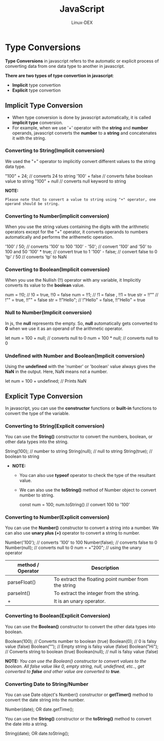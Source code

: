 #+TITLE: JavaScript
#+DESCRIPTION: Type Conversions Notes
#+AUTHOR: Linux-DEX

* Type Conversions
*Type Conversions* in javascript refers to the automatic or explicit process of converting data from one data type to another in javascript.

*There are two types of type convertion in javascript*:
- *Implicit* type convertion
- *Explicit* type convertion

** Implicit Type Conversion
+ When type conversion is done by javascript automatically, it is called *implicit type* conversion.
+ For example, when we use '+' operator with the *string* and *number* operands, javascript converts the *number* to a *string* and concatenates it with the string.

*** Converting to String(Implicit conversion)
We used the "+" operator to implicitly convert different values to the string data type.

#+begin_example js
"100" + 24;  // converts 24 to string
'100' + false  // converts false boolean value to string
"100" + null  // converts null keyword to string
#+end_example

*NOTE:*
#+begin_example
Please note that to convert a value to string using "+" operator, one operand should be string.
#+end_example

*** Converting to Number(implicit conversion)
When you use the string values containing the digits with the arithmetic operators except for the "+" operator, it converts operands to numbers automatically and performs the arithemetic operation.

#+begin_example js
'100' / 50; // converts '100' to 100
'100' - '50'; // convert '100' and '50' to 100 and 50
'100' * true; // convert true to 1
'100' - false;  // convert false to 0
'tp' / 50   // converts 'tp' to NaN
#+end_example

*** Converting to Boolean(Implicit conversion)
When you use the Nullish (!!) operator with any variable, it Implicitly converts its value to the *boolean* value.

#+begin_example js
num = !!0; // !0 = true, !!0 = false
num = !!1; // !1 = false , !!1 = true
str = !!"" // !"" = true, !!"" = false
str = !!"Hello"; // !"Hello" = false, !!"Hello" = true
#+end_example

*** Null to Number(Implicit conversion)
In js, the *null* represents the empty. So, *null* automatically gets converted to *0* when we use it as an operand of the arithmetic operator.

#+begin_example js
let num = 100 + null; // converts null to 0
num = 100 * null; // converts null to 0
#+end_example

*** Undefined with Number and Boolean(Implicit conversion)
Using the *undefined* with the 'number' or 'boolean' value always gives the *NaN* in the output. Here, NaN means not a number.

#+begin_example js
let num = 100 + undefined; // Prints NaN
#+end_example

** Explicit Type Conversion
In javascript, you can use the *constructor* functions or *built-in* functions to convert the type of the  variable.

*** Converting to String(Explicit conversion)
You can use the *String()* constructor to convert the numbers, boolean, or other data types into the string.

#+begin_example js
String(100); // number to string
String(null); // null to string
String(true); // boolean to string
#+end_example

+ *NOTE:*
  - You can also use *typeof* operator to check the type of the resultant value.
  - We can also use the *toString()* method of Number object to convert number to string.
    #+begin_example js
    const num = 100;
    num.toString() // convert 100 to '100'
    #+end_example

*** Converting to Number(Explicit conversion)
You can use the *Number()* constructor to convert a string into a number. We can also use *unary plus (+)* operator to convert a string to number.

#+begin_example js
Number('100'); // converts '100' to 100
Number(false); // converts false to 0
Number(null); // converts null to 0
num = +"200"; // using the unary operator
#+end_example

| method / Operator | Description                                          |
|-------------------+------------------------------------------------------|
| parseFloat()      | To extract the floating point number from the string |
| parseInt()        | To extract the integer from the string.              |
| +                 | It is an unary operator.                             |

*** Converting to Boolean(Explicit Conversion)
You can use the *Boolean()* constructor to convert the other data types into boolean.

#+begin_example js
Boolean(100); // Converts number to boolean (true)
Boolean(0); // 0 is falsy value (false)
Boolean(""); // Empty string is falsy value (false)
Boolean("Hi"); // Converts string to boolean (true)
Boolean(null); // null is falsy value (false)
#+end_example

*NOTE:*
/You can use the Boolean() constructor to convert values to the boolean. All false value like 0, empty string, null, undefined, etc.., get converted to *false* and other value are converted to *true*./

*** Converting Date to String/Number
You can use Date object's Number() constructor or *getTimer()* method to convert the date string into the number.

#+begin_example js
Number(date);
OR
date.getTime();
#+end_example

You can use the *String()* constructor or the *toString()* method to convert the date into a string.

#+begin_example js
String(date);
OR
date.toString();
#+end_example
